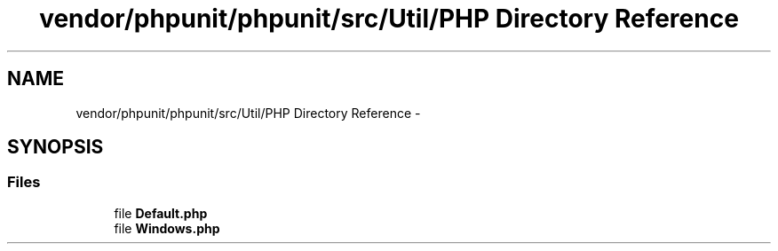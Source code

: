 .TH "vendor/phpunit/phpunit/src/Util/PHP Directory Reference" 3 "Tue Apr 14 2015" "Version 1.0" "VirtualSCADA" \" -*- nroff -*-
.ad l
.nh
.SH NAME
vendor/phpunit/phpunit/src/Util/PHP Directory Reference \- 
.SH SYNOPSIS
.br
.PP
.SS "Files"

.in +1c
.ti -1c
.RI "file \fBDefault\&.php\fP"
.br
.ti -1c
.RI "file \fBWindows\&.php\fP"
.br
.in -1c
